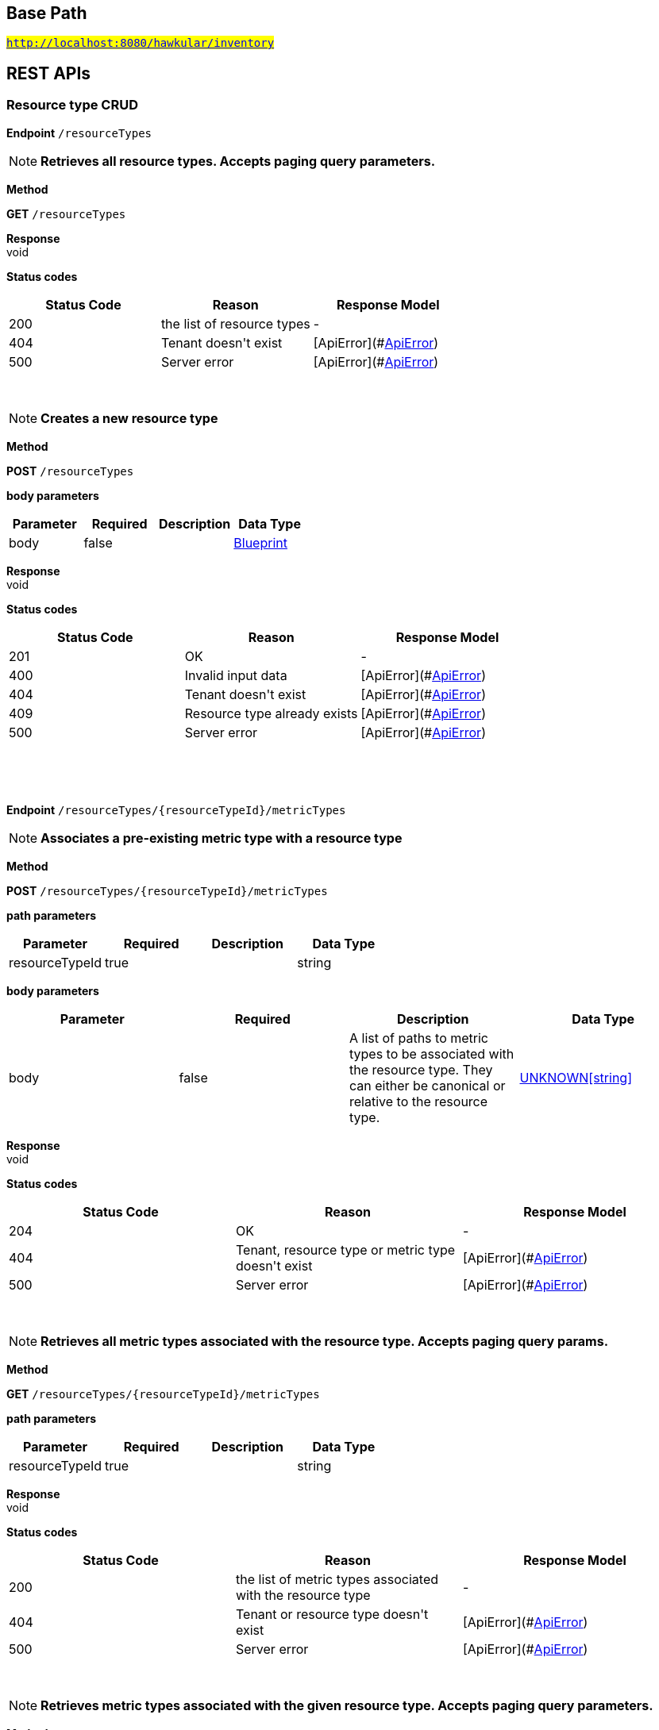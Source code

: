 

== Base Path
#`http://localhost:8080/hawkular/inventory`#

== REST APIs
=== Resource type CRUD



==============================================
*Endpoint* `/resourceTypes`


NOTE: *Retrieves all resource types. Accepts paging query parameters.* 

*Method*
****
*GET* `/resourceTypes`
****


*Response* +
void

*Status codes*
[options="header"]
|=======================
| Status Code | Reason      | Response Model
| 200    | the list of resource types | -
| 404    | Tenant doesn&#39;t exist | [ApiError](#<<ApiError>>)
| 500    | Server error | [ApiError](#<<ApiError>>)

|=======================

{empty} +

NOTE: *Creates a new resource type* 

*Method*
****
*POST* `/resourceTypes`
****

*body parameters*

[options="header"]
|=======================
|Parameter|Required|Description|Data Type
    |body|false||<<Blueprint,Blueprint>>
|=======================

*Response* +
void

*Status codes*
[options="header"]
|=======================
| Status Code | Reason      | Response Model
| 201    | OK | -
| 400    | Invalid input data | [ApiError](#<<ApiError>>)
| 404    | Tenant doesn&#39;t exist | [ApiError](#<<ApiError>>)
| 409    | Resource type already exists | [ApiError](#<<ApiError>>)
| 500    | Server error | [ApiError](#<<ApiError>>)

|=======================

{empty} +

==============================================

{empty} +



==============================================
*Endpoint* `/resourceTypes/{resourceTypeId}/metricTypes`


NOTE: *Associates a pre-existing metric type with a resource type* 

*Method*
****
*POST* `/resourceTypes/{resourceTypeId}/metricTypes`
****

*path parameters*

[options="header"]
|=======================
|Parameter|Required|Description|Data Type
    |resourceTypeId|true||string
|=======================
*body parameters*

[options="header"]
|=======================
|Parameter|Required|Description|Data Type
    |body|false|A list of paths to metric types to be associated with the resource type. They can either be canonical or relative to the resource type.|<<UNKNOWN[string],UNKNOWN[string]>>
|=======================

*Response* +
void

*Status codes*
[options="header"]
|=======================
| Status Code | Reason      | Response Model
| 204    | OK | -
| 404    | Tenant, resource type or metric type doesn&#39;t exist | [ApiError](#<<ApiError>>)
| 500    | Server error | [ApiError](#<<ApiError>>)

|=======================

{empty} +

NOTE: *Retrieves all metric types associated with the resource type. Accepts paging query params.* 

*Method*
****
*GET* `/resourceTypes/{resourceTypeId}/metricTypes`
****

*path parameters*

[options="header"]
|=======================
|Parameter|Required|Description|Data Type
    |resourceTypeId|true||string
|=======================

*Response* +
void

*Status codes*
[options="header"]
|=======================
| Status Code | Reason      | Response Model
| 200    | the list of metric types associated with the resource type | -
| 404    | Tenant or resource type doesn&#39;t exist | [ApiError](#<<ApiError>>)
| 500    | Server error | [ApiError](#<<ApiError>>)

|=======================

{empty} +

NOTE: *Retrieves metric types associated with the given resource type. Accepts paging query parameters.* 

*Method*
****
*GET* `/resourceTypes/{resourceTypeId}/metricTypes`
****

*path parameters*

[options="header"]
|=======================
|Parameter|Required|Description|Data Type
    |resourceTypeId|true||string
|=======================

*Response* +
void

*Status codes*
[options="header"]
|=======================
| Status Code | Reason      | Response Model
| 200    | The list of metric types | -
| 404    | Tenant or resource type does not exist | [ApiError](#<<ApiError>>)
| 500    | Server error | [ApiError](#<<ApiError>>)

|=======================

{empty} +

==============================================

{empty} +



==============================================
*Endpoint* `/resourceTypes/{resourceTypeId}/metricTypes/{metricTypePath:.+}`


NOTE: *Retrieves the given metric type associated with the given resource type.* 

*Method*
****
*GET* `/resourceTypes/{resourceTypeId}/metricTypes/{metricTypePath:.+}`
****

*path parameters*

[options="header"]
|=======================
|Parameter|Required|Description|Data Type
    |resourceTypeId|true||string
    |metricTypePath|true||string
|=======================
*query parameters*

[options="header"]
|=======================
|Parameter|Required|Description|Data Type
    |canonical|false|True if metric type path should be considered canonical, false by default.|boolean
|=======================

*Response* +
void

*Status codes*
[options="header"]
|=======================
| Status Code | Reason      | Response Model
| 200    | The list of metric types | -
| 404    | Tenant or resource type does not exist | [ApiError](#<<ApiError>>)
| 500    | Server error | [ApiError](#<<ApiError>>)

|=======================

{empty} +

NOTE: *Disassociates the given resource type from the given metric type* 

*Method*
****
*DELETE* `/resourceTypes/{resourceTypeId}/metricTypes/{metricTypePath:.+}`
****

*path parameters*

[options="header"]
|=======================
|Parameter|Required|Description|Data Type
    |resourceTypeId|true||string
    |metricTypePath|true||string
|=======================
*query parameters*

[options="header"]
|=======================
|Parameter|Required|Description|Data Type
    |canonical|false|True if metric path should be considered canonical, false by default.|boolean
|=======================

*Response* +
void

*Status codes*
[options="header"]
|=======================
| Status Code | Reason      | Response Model
| 204    | OK | -
| 404    | Tenant or resource type does not exist | [ApiError](#<<ApiError>>)
| 500    | Server error | [ApiError](#<<ApiError>>)

|=======================

{empty} +

==============================================

{empty} +



==============================================
*Endpoint* `/resourceTypes/{resourceTypeId}`


NOTE: *Retrieves a single resource type* 

*Method*
****
*GET* `/resourceTypes/{resourceTypeId}`
****

*path parameters*

[options="header"]
|=======================
|Parameter|Required|Description|Data Type
    |resourceTypeId|true||string
|=======================

*Response* +
void

*Status codes*
[options="header"]
|=======================
| Status Code | Reason      | Response Model
| 200    | the resource type | -
| 404    | Tenant or resource type doesn&#39;t exist | [ApiError](#<<ApiError>>)
| 500    | Server error | [ApiError](#<<ApiError>>)

|=======================

{empty} +

NOTE: *Update a resource type* 

*Method*
****
*PUT* `/resourceTypes/{resourceTypeId}`
****

*path parameters*

[options="header"]
|=======================
|Parameter|Required|Description|Data Type
    |resourceTypeId|true||string
|=======================
*body parameters*

[options="header"]
|=======================
|Parameter|Required|Description|Data Type
    |body|true||<<Update,Update>>
|=======================

*Response* +
void

*Status codes*
[options="header"]
|=======================
| Status Code | Reason      | Response Model
| 204    | OK | -
| 400    | Invalid input data | [ApiError](#<<ApiError>>)
| 404    | Resource type doesn&#39;t exist | [ApiError](#<<ApiError>>)
| 500    | Server error | [ApiError](#<<ApiError>>)

|=======================

{empty} +

NOTE: *Deletes a resource type* 

*Method*
****
*DELETE* `/resourceTypes/{resourceTypeId}`
****

*path parameters*

[options="header"]
|=======================
|Parameter|Required|Description|Data Type
    |resourceTypeId|true||string
|=======================

*Response* +
void

*Status codes*
[options="header"]
|=======================
| Status Code | Reason      | Response Model
| 204    | OK | -
| 404    | Tenant or resource type doesn&#39;t exist | [ApiError](#<<ApiError>>)
| 500    | Server error | [ApiError](#<<ApiError>>)

|=======================

{empty} +

==============================================

{empty} +



==============================================
*Endpoint* `/resourceTypes/{resourceTypeId}/resources`


NOTE: *Retrieves all resources with given resource types. Accepts paging query parameters.* 

*Method*
****
*GET* `/resourceTypes/{resourceTypeId}/resources`
****

*path parameters*

[options="header"]
|=======================
|Parameter|Required|Description|Data Type
    |resourceTypeId|true||string
|=======================

*Response* +
void

*Status codes*
[options="header"]
|=======================
| Status Code | Reason      | Response Model
| 200    | the list of resources | -
| 404    | Tenant or resource type doesn&#39;t exist | [ApiError](#<<ApiError>>)
| 500    | Server error | [ApiError](#<<ApiError>>)

|=======================

{empty} +

==============================================

{empty} +

=== Resources CRUD



==============================================
*Endpoint* `/{environmentId}/{feedId}/resources/{resourcePath:.+}/children`


NOTE: *Retrieves child resources of a resource. This can be paged.* 

*Method*
****
*GET* `/{environmentId}/{feedId}/resources/{resourcePath:.+}/children`
****

*path parameters*

[options="header"]
|=======================
|Parameter|Required|Description|Data Type
    |environmentId|true||string
    |feedId|true||string
    |resourcePath|true||string
|=======================

*Response* +
void

*Status codes*
[options="header"]
|=======================
| Status Code | Reason      | Response Model
| 200    | A list of child resources | -
| 404    | environment or the parent resource not found | -
| 500    | Internal server error | [ApiError](#<<ApiError>>)

|=======================

{empty} +

NOTE: *Associates given resources as children of a given resource.* 

*Method*
****
*POST* `/{environmentId}/{feedId}/resources/{resourcePath:.+}/children`
****

*path parameters*

[options="header"]
|=======================
|Parameter|Required|Description|Data Type
    |environmentId|true||string
    |feedId|true||string
    |resourcePath|true||string
|=======================
*body parameters*

[options="header"]
|=======================
|Parameter|Required|Description|Data Type
    |body|false|resources|<<UNKNOWN[Path],UNKNOWN[Path]>>
|=======================

*Response* +
void

*Status codes*
[options="header"]
|=======================
| Status Code | Reason      | Response Model
| 204    | OK | -
| 404    | environment or the parent resource not found | -
| 500    | Internal server error | [ApiError](#<<ApiError>>)

|=======================

{empty} +

==============================================

{empty} +



==============================================
*Endpoint* `/{environmentId}/resources/{resourcePath:.+}/children`


NOTE: *Retrieves child resources of a resource. This can be paged.* 

*Method*
****
*GET* `/{environmentId}/resources/{resourcePath:.+}/children`
****

*path parameters*

[options="header"]
|=======================
|Parameter|Required|Description|Data Type
    |environmentId|true||string
    |resourcePath|true||string
|=======================

*Response* +
void

*Status codes*
[options="header"]
|=======================
| Status Code | Reason      | Response Model
| 200    | A list of child resources | -
| 404    | environment or the parent resource not found | -
| 500    | Internal server error | [ApiError](#<<ApiError>>)

|=======================

{empty} +

NOTE: *Associates given resources as children of a given resource.* 

*Method*
****
*POST* `/{environmentId}/resources/{resourcePath:.+}/children`
****

*path parameters*

[options="header"]
|=======================
|Parameter|Required|Description|Data Type
    |environmentId|true||string
    |resourcePath|true||string
|=======================
*body parameters*

[options="header"]
|=======================
|Parameter|Required|Description|Data Type
    |body|false|resources|<<UNKNOWN[Path],UNKNOWN[Path]>>
|=======================

*Response* +
void

*Status codes*
[options="header"]
|=======================
| Status Code | Reason      | Response Model
| 204    | OK | -
| 404    | environment or the parent resource not found | -
| 500    | Internal server error | [ApiError](#<<ApiError>>)

|=======================

{empty} +

==============================================

{empty} +



==============================================
*Endpoint* `/{environmentId}/resources/{parentPath:.+}`


NOTE: *Creates a new resource* 

*Method*
****
*POST* `/{environmentId}/resources/{parentPath:.+}`
****

*path parameters*

[options="header"]
|=======================
|Parameter|Required|Description|Data Type
    |environmentId|true||string
    |parentPath|true||string
|=======================
*body parameters*

[options="header"]
|=======================
|Parameter|Required|Description|Data Type
    |body|true||<<Blueprint,Blueprint>>
|=======================

*Response* +
void

*Status codes*
[options="header"]
|=======================
| Status Code | Reason      | Response Model
| 201    | Resource successfully created | -
| 400    | Invalid input data | [ApiError](#<<ApiError>>)
| 404    | Tenant or environment doesn&#39;t exist | [ApiError](#<<ApiError>>)
| 409    | Resource already exists | [ApiError](#<<ApiError>>)
| 500    | Server error | [ApiError](#<<ApiError>>)

|=======================

{empty} +

==============================================

{empty} +



==============================================
*Endpoint* `/{environmentId}/resources`


NOTE: *Creates a new resource* 

*Method*
****
*POST* `/{environmentId}/resources`
****

*path parameters*

[options="header"]
|=======================
|Parameter|Required|Description|Data Type
    |environmentId|true||string
|=======================
*body parameters*

[options="header"]
|=======================
|Parameter|Required|Description|Data Type
    |body|true||<<Blueprint,Blueprint>>
|=======================

*Response* +
void

*Status codes*
[options="header"]
|=======================
| Status Code | Reason      | Response Model
| 201    | Resource successfully created | -
| 400    | Invalid input data | [ApiError](#<<ApiError>>)
| 404    | Tenant or environment doesn&#39;t exist | [ApiError](#<<ApiError>>)
| 409    | Resource already exists | [ApiError](#<<ApiError>>)
| 500    | Server error | [ApiError](#<<ApiError>>)

|=======================

{empty} +

NOTE: *Retrieves resources in the environment, optionally filtering by resource type. Accepts paging query parameters.* 

*Method*
****
*GET* `/{environmentId}/resources`
****

*path parameters*

[options="header"]
|=======================
|Parameter|Required|Description|Data Type
    |environmentId|true||string
|=======================
*query parameters*

[options="header"]
|=======================
|Parameter|Required|Description|Data Type
    |type|false||string
    |feedless|false||boolean
|=======================

*Response* +
void

*Status codes*
[options="header"]
|=======================
| Status Code | Reason      | Response Model
| 200    | OK | -
| 404    | Tenant or environment doesn&#39;t exist | [ApiError](#<<ApiError>>)
| 500    | Server error | [ApiError](#<<ApiError>>)

|=======================

{empty} +

==============================================

{empty} +



==============================================
*Endpoint* `/{environmentId}/{feedId}/resources/{resourcePath:.+}/parents`


NOTE: *Retrieves parent resources of a resource. This can be paged.* 

*Method*
****
*GET* `/{environmentId}/{feedId}/resources/{resourcePath:.+}/parents`
****

*path parameters*

[options="header"]
|=======================
|Parameter|Required|Description|Data Type
    |environmentId|true||string
    |feedId|true||string
    |resourcePath|true||string
|=======================

*Response* +
void

*Status codes*
[options="header"]
|=======================
| Status Code | Reason      | Response Model
| 200    | A list of child resources | -
| 404    | environment or the parent resource not found | -
| 500    | Internal server error | [ApiError](#<<ApiError>>)

|=======================

{empty} +

==============================================

{empty} +



==============================================
*Endpoint* `/{environmentId}/resources/{resourcePath:.+}/parents`


NOTE: *Retrieves parents resources of the resource. This can be paged.* 

*Method*
****
*GET* `/{environmentId}/resources/{resourcePath:.+}/parents`
****

*path parameters*

[options="header"]
|=======================
|Parameter|Required|Description|Data Type
    |environmentId|true||string
    |resourcePath|true||string
|=======================

*Response* +
void

*Status codes*
[options="header"]
|=======================
| Status Code | Reason      | Response Model
| 200    | A list of child resources | -
| 404    | environment or the parent resource not found | -
| 500    | Internal server error | [ApiError](#<<ApiError>>)

|=======================

{empty} +

==============================================

{empty} +



==============================================
*Endpoint* `/{environmentId}/resources/{resourcePath:.+}`


NOTE: *Deletes a single resource* 

*Method*
****
*DELETE* `/{environmentId}/resources/{resourcePath:.+}`
****

*path parameters*

[options="header"]
|=======================
|Parameter|Required|Description|Data Type
    |environmentId|true||string
    |resourcePath|true||string
|=======================

*Response* +
void

*Status codes*
[options="header"]
|=======================
| Status Code | Reason      | Response Model
| 204    | OK | -
| 404    | Tenant, environment or resource doesn&#39;t exist | [ApiError](#<<ApiError>>)
| 500    | Server error | [ApiError](#<<ApiError>>)

|=======================

{empty} +

NOTE: *Update a resource type* 

*Method*
****
*PUT* `/{environmentId}/resources/{resourcePath:.+}`
****

*path parameters*

[options="header"]
|=======================
|Parameter|Required|Description|Data Type
    |environmentId|true||string
    |resourcePath|true||string
|=======================
*body parameters*

[options="header"]
|=======================
|Parameter|Required|Description|Data Type
    |body|true||<<Update,Update>>
|=======================

*Response* +
void

*Status codes*
[options="header"]
|=======================
| Status Code | Reason      | Response Model
| 204    | OK | -
| 400    | Invalid input data | [ApiError](#<<ApiError>>)
| 404    | Resource doesn&#39;t exist | [ApiError](#<<ApiError>>)
| 500    | Server error | [ApiError](#<<ApiError>>)

|=======================

{empty} +

NOTE: *Retrieves a single resource* 

*Method*
****
*GET* `/{environmentId}/resources/{resourcePath:.+}`
****

*path parameters*

[options="header"]
|=======================
|Parameter|Required|Description|Data Type
    |environmentId|true||string
    |resourcePath|true||string
|=======================

*Response* +
void

*Status codes*
[options="header"]
|=======================
| Status Code | Reason      | Response Model
| 200    | OK | -
| 404    | Tenant, environment or resource doesn&#39;t exist | [ApiError](#<<ApiError>>)
| 500    | Server error | [ApiError](#<<ApiError>>)

|=======================

{empty} +

==============================================

{empty} +



==============================================
*Endpoint* `/{environmentId}/{feedId}/resources/{resourcePath:.+}`


NOTE: *Retrieves a single resource* 

*Method*
****
*DELETE* `/{environmentId}/{feedId}/resources/{resourcePath:.+}`
****

*path parameters*

[options="header"]
|=======================
|Parameter|Required|Description|Data Type
    |environmentId|true||string
    |feedId|true||string
    |resourcePath|true||string
|=======================

*Response* +
void

*Status codes*
[options="header"]
|=======================
| Status Code | Reason      | Response Model
| 204    | OK | -
| 404    | Tenant, environment, feed or resource doesn&#39;t exist | [ApiError](#<<ApiError>>)
| 500    | Server error | [ApiError](#<<ApiError>>)

|=======================

{empty} +

NOTE: *Update a resource type* 

*Method*
****
*PUT* `/{environmentId}/{feedId}/resources/{resourcePath:.+}`
****

*path parameters*

[options="header"]
|=======================
|Parameter|Required|Description|Data Type
    |environmentId|true||string
    |feedId|true||string
    |resourcePath|true||string
|=======================
*body parameters*

[options="header"]
|=======================
|Parameter|Required|Description|Data Type
    |body|true||<<Update,Update>>
|=======================

*Response* +
void

*Status codes*
[options="header"]
|=======================
| Status Code | Reason      | Response Model
| 204    | OK | -
| 400    | Invalid input data | [ApiError](#<<ApiError>>)
| 404    | Resource doesn&#39;t exist | [ApiError](#<<ApiError>>)
| 500    | Server error | [ApiError](#<<ApiError>>)

|=======================

{empty} +

NOTE: *Retrieves a single resource* 

*Method*
****
*GET* `/{environmentId}/{feedId}/resources/{resourcePath:.+}`
****

*path parameters*

[options="header"]
|=======================
|Parameter|Required|Description|Data Type
    |environmentId|true||string
    |feedId|true||string
    |resourcePath|true||string
|=======================

*Response* +
void

*Status codes*
[options="header"]
|=======================
| Status Code | Reason      | Response Model
| 200    | OK | -
| 404    | Tenant, environment, feed or resource doesn&#39;t exist | [ApiError](#<<ApiError>>)
| 500    | Server error | [ApiError](#<<ApiError>>)

|=======================

{empty} +

==============================================

{empty} +



==============================================
*Endpoint* `/{environmentId}/resources/{resourcePath:.+}/metrics/`


NOTE: *Associates a pre-existing metric with a resource* 

*Method*
****
*POST* `/{environmentId}/resources/{resourcePath:.+}/metrics/`
****

*path parameters*

[options="header"]
|=======================
|Parameter|Required|Description|Data Type
    |environmentId|true||string
    |resourcePath|true||string
|=======================
*body parameters*

[options="header"]
|=======================
|Parameter|Required|Description|Data Type
    |body|false|A list of paths to metrics to be associated with the resource. They can either be canonical or relative to the resource.|<<UNKNOWN[string],UNKNOWN[string]>>
|=======================

*Response* +
void

*Status codes*
[options="header"]
|=======================
| Status Code | Reason      | Response Model
| 204    | OK | -
| 404    | Tenant, environment, resource or metric doesn&#39;t exist | [ApiError](#<<ApiError>>)
| 500    | Server error | [ApiError](#<<ApiError>>)

|=======================

{empty} +

==============================================

{empty} +



==============================================
*Endpoint* `/{environmentId}/{feedId}/resources/{resourcePath:.+}/metrics/`


NOTE: *Associates a pre-existing metric with a resource* 

*Method*
****
*POST* `/{environmentId}/{feedId}/resources/{resourcePath:.+}/metrics/`
****

*path parameters*

[options="header"]
|=======================
|Parameter|Required|Description|Data Type
    |environmentId|true||string
    |feedId|true||string
    |resourcePath|true||string
|=======================
*body parameters*

[options="header"]
|=======================
|Parameter|Required|Description|Data Type
    |body|false||<<Collection,Collection>>
|=======================

*Response* +
void

*Status codes*
[options="header"]
|=======================
| Status Code | Reason      | Response Model
| 204    | OK | -
| 404    | Tenant, environment, resource or metric doesn&#39;t exist | [ApiError](#<<ApiError>>)
| 500    | Server error | [ApiError](#<<ApiError>>)

|=======================

{empty} +

==============================================

{empty} +



==============================================
*Endpoint* `/{environmentId}/resources/{resourcePath:.+}/metrics`


NOTE: *Retrieves all metrics associated with a resource. Accepts paging query parameters.* 

*Method*
****
*GET* `/{environmentId}/resources/{resourcePath:.+}/metrics`
****

*path parameters*

[options="header"]
|=======================
|Parameter|Required|Description|Data Type
    |environmentId|true||string
    |resourcePath|true||string
|=======================

*Response* +
void

*Status codes*
[options="header"]
|=======================
| Status Code | Reason      | Response Model
| 200    | The list of metrics | -
| 404    | Tenant, environment or resource doesn&#39;t exist | [ApiError](#<<ApiError>>)
| 500    | Server error | [ApiError](#<<ApiError>>)

|=======================

{empty} +

==============================================

{empty} +



==============================================
*Endpoint* `/{environmentId}/{feedId}/resources/{resourcePath:.+}/metrics`


NOTE: *Retrieves all metrics associated with a resource. Accepts paging query parameters.* 

*Method*
****
*GET* `/{environmentId}/{feedId}/resources/{resourcePath:.+}/metrics`
****

*path parameters*

[options="header"]
|=======================
|Parameter|Required|Description|Data Type
    |environmentId|true||string
    |feedId|true||string
    |resourcePath|true||string
|=======================

*Response* +
void

*Status codes*
[options="header"]
|=======================
| Status Code | Reason      | Response Model
| 200    | The list of metrics | -
| 404    | Tenant, environment, feed or resource doesn&#39;t exist | [ApiError](#<<ApiError>>)
| 500    | Server error | [ApiError](#<<ApiError>>)

|=======================

{empty} +

==============================================

{empty} +



==============================================
*Endpoint* `/{environmentId}/resources/{resourcePath:.+}/metrics/{metricPath:.+}`


NOTE: *Retrieves a single metric associated with a resource* 

*Method*
****
*GET* `/{environmentId}/resources/{resourcePath:.+}/metrics/{metricPath:.+}`
****

*path parameters*

[options="header"]
|=======================
|Parameter|Required|Description|Data Type
    |environmentId|true||string
    |resourcePath|true||string
    |metricPath|true||string
|=======================
*query parameters*

[options="header"]
|=======================
|Parameter|Required|Description|Data Type
    |canonical|false|True if metric path should be considered canonical, false by default.|boolean
|=======================

*Response* +
void

*Status codes*
[options="header"]
|=======================
| Status Code | Reason      | Response Model
| 200    | The resource | -
| 404    | Tenant, environment, resource or metric does not exist or the metric is not associated with the resource | [ApiError](#<<ApiError>>)
| 500    | Server error | [ApiError](#<<ApiError>>)

|=======================

{empty} +

NOTE: *Disassociates the given resource from the given metric* 

*Method*
****
*DELETE* `/{environmentId}/resources/{resourcePath:.+}/metrics/{metricPath:.+}`
****

*path parameters*

[options="header"]
|=======================
|Parameter|Required|Description|Data Type
    |environmentId|true||string
    |resourcePath|true||string
    |metricPath|true||string
|=======================
*query parameters*

[options="header"]
|=======================
|Parameter|Required|Description|Data Type
    |canonical|false|True if metric path should be considered canonical, false by default.|boolean
|=======================

*Response* +
void

*Status codes*
[options="header"]
|=======================
| Status Code | Reason      | Response Model
| 204    | OK | -
| 404    | Tenant, environment, resource or metric does not exist or the metric is not associated with the resource | [ApiError](#<<ApiError>>)
| 500    | Server error | [ApiError](#<<ApiError>>)

|=======================

{empty} +

==============================================

{empty} +



==============================================
*Endpoint* `/{environmentId}/{feedId}/resources/{resourcePath:.+}/metrics/{metricPath:.+}`


NOTE: *Retrieves a single resource* 

*Method*
****
*GET* `/{environmentId}/{feedId}/resources/{resourcePath:.+}/metrics/{metricPath:.+}`
****

*path parameters*

[options="header"]
|=======================
|Parameter|Required|Description|Data Type
    |environmentId|true||string
    |feedId|true||string
    |resourcePath|true||string
    |metricPath|true||string
|=======================
*query parameters*

[options="header"]
|=======================
|Parameter|Required|Description|Data Type
    |canonical|false|True if metric path should be considered canonical, false by default.|boolean
|=======================

*Response* +
void

*Status codes*
[options="header"]
|=======================
| Status Code | Reason      | Response Model
| 200    | The resource | -
| 404    | Tenant, environment, feed, resource or metric doesn&#39;t exist or if the metric is not associated with the resource | [ApiError](#<<ApiError>>)
| 500    | Server error | [ApiError](#<<ApiError>>)

|=======================

{empty} +

NOTE: *Disassociates the given resource from the given metric* 

*Method*
****
*DELETE* `/{environmentId}/{feedId}/resources/{resourcePath:.+}/metrics/{metricPath:.+}`
****

*path parameters*

[options="header"]
|=======================
|Parameter|Required|Description|Data Type
    |environmentId|true||string
    |feedId|true||string
    |resourcePath|true||string
    |metricPath|true||string
|=======================
*query parameters*

[options="header"]
|=======================
|Parameter|Required|Description|Data Type
    |canonical|false|True if metric path should be considered canonical, false by default.|boolean
|=======================

*Response* +
void

*Status codes*
[options="header"]
|=======================
| Status Code | Reason      | Response Model
| 204    | OK | -
| 404    | Tenant, environment, feed, resource or metric does not exist or the metric is not associated with the resource | [ApiError](#<<ApiError>>)
| 500    | Server error | [ApiError](#<<ApiError>>)

|=======================

{empty} +

==============================================

{empty} +



==============================================
*Endpoint* `/{environmentId}/{feedId}/resources`


NOTE: *Creates a new resource* 

*Method*
****
*POST* `/{environmentId}/{feedId}/resources`
****

*path parameters*

[options="header"]
|=======================
|Parameter|Required|Description|Data Type
    |environmentId|true||string
    |feedId|true||string
|=======================
*body parameters*

[options="header"]
|=======================
|Parameter|Required|Description|Data Type
    |body|true||<<Blueprint,Blueprint>>
|=======================

*Response* +
void

*Status codes*
[options="header"]
|=======================
| Status Code | Reason      | Response Model
| 201    | Resource successfully created | -
| 400    | Invalid input data | [ApiError](#<<ApiError>>)
| 404    | Tenant, environment or feed doesn&#39;t exist | [ApiError](#<<ApiError>>)
| 409    | Resource already exists | [ApiError](#<<ApiError>>)
| 500    | Server error | [ApiError](#<<ApiError>>)

|=======================

{empty} +

NOTE: *Retrieves resources in the feed, optionally filtering by resource type* 

*Method*
****
*GET* `/{environmentId}/{feedId}/resources`
****

*path parameters*

[options="header"]
|=======================
|Parameter|Required|Description|Data Type
    |environmentId|true||string
    |feedId|true||string
|=======================

*Response* +
void

*Status codes*
[options="header"]
|=======================
| Status Code | Reason      | Response Model
| 200    | OK | -
| 404    | Tenant, environment or feed doesn&#39;t exist | [ApiError](#<<ApiError>>)
| 500    | Server error | [ApiError](#<<ApiError>>)

|=======================

{empty} +

==============================================

{empty} +



==============================================
*Endpoint* `/{environmentId}/{feedId}/resources/{parentPath:.+}`


NOTE: *Creates a new resource* 

*Method*
****
*POST* `/{environmentId}/{feedId}/resources/{parentPath:.+}`
****

*path parameters*

[options="header"]
|=======================
|Parameter|Required|Description|Data Type
    |environmentId|true||string
    |feedId|true||string
    |parentPath|true||string
|=======================
*body parameters*

[options="header"]
|=======================
|Parameter|Required|Description|Data Type
    |body|true||<<Blueprint,Blueprint>>
|=======================

*Response* +
void

*Status codes*
[options="header"]
|=======================
| Status Code | Reason      | Response Model
| 201    | Resource successfully created | -
| 400    | Invalid input data | [ApiError](#<<ApiError>>)
| 404    | Tenant, environment or feed doesn&#39;t exist | [ApiError](#<<ApiError>>)
| 409    | Resource already exists | [ApiError](#<<ApiError>>)
| 500    | Server error | [ApiError](#<<ApiError>>)

|=======================

{empty} +

==============================================

{empty} +



==============================================
*Endpoint* `/{environmentId}/{feedId}/resources/{resourcePath:.+}/parent`


NOTE: *Retrieves the parent resources that contains the given resource. Such parent resource will not exist for resources directly contained in an environment or a feed.* 

*Method*
****
*GET* `/{environmentId}/{feedId}/resources/{resourcePath:.+}/parent`
****

*path parameters*

[options="header"]
|=======================
|Parameter|Required|Description|Data Type
    |environmentId|true||string
    |feedId|true||string
    |resourcePath|true||string
|=======================

*Response* +
void

*Status codes*
[options="header"]
|=======================
| Status Code | Reason      | Response Model
| 200    | A list of child resources | -
| 404    | environment, feed or the resource not found | -
| 500    | Internal server error | [ApiError](#<<ApiError>>)

|=======================

{empty} +

==============================================

{empty} +



==============================================
*Endpoint* `/{environmentId}/resources/{resourcePath:.+}/parent`


NOTE: *Retrieves the parent resources that contains the given resource. Such parent resource will not exist for resources directly contained in an environment or a feed.* 

*Method*
****
*GET* `/{environmentId}/resources/{resourcePath:.+}/parent`
****

*path parameters*

[options="header"]
|=======================
|Parameter|Required|Description|Data Type
    |environmentId|true||string
    |resourcePath|true||string
|=======================

*Response* +
void

*Status codes*
[options="header"]
|=======================
| Status Code | Reason      | Response Model
| 200    | A list of child resources | -
| 404    | environment or the resource not found | -
| 500    | Internal server error | [ApiError](#<<ApiError>>)

|=======================

{empty} +

==============================================

{empty} +

=== CRUD of environments.



==============================================
*Endpoint* `/environments`


NOTE: *Returns all environments under given tenant. Accepts paging query parameters.* 

*Method*
****
*GET* `/environments`
****


*Response* +
void

*Status codes*
[options="header"]
|=======================
| Status Code | Reason      | Response Model
| 200    | OK | [Set](#<<Set>>)
| 401    | Unauthorized access | -
| 404    | Tenant not found | [ApiError](#<<ApiError>>)
| 500    | Server error | [ApiError](#<<ApiError>>)

|=======================

{empty} +

NOTE: *Creates a new environment in given tenant.* 

*Method*
****
*POST* `/environments`
****

*body parameters*

[options="header"]
|=======================
|Parameter|Required|Description|Data Type
    |body|true||<<Blueprint,Blueprint>>
|=======================

*Response* +
void

*Status codes*
[options="header"]
|=======================
| Status Code | Reason      | Response Model
| 201    | Environment created | -
| 401    | Unauthorized access | -
| 409    | Environment already exists | [ApiError](#<<ApiError>>)
| 500    | Server error | [ApiError](#<<ApiError>>)

|=======================

{empty} +

==============================================

{empty} +



==============================================
*Endpoint* `/environments/{environmentId}`


NOTE: *Retrieves a single environment* 

*Method*
****
*GET* `/environments/{environmentId}`
****

*path parameters*

[options="header"]
|=======================
|Parameter|Required|Description|Data Type
    |environmentId|true||string
|=======================

*Response* +
void

*Status codes*
[options="header"]
|=======================
| Status Code | Reason      | Response Model
| 200    | OK | -
| 401    | Unauthorized access | -
| 404    | Environment doesn&#39;t exist | [ApiError](#<<ApiError>>)
| 500    | Server error | [ApiError](#<<ApiError>>)

|=======================

{empty} +

NOTE: *Updates properties of the environment* 

*Method*
****
*PUT* `/environments/{environmentId}`
****

*path parameters*

[options="header"]
|=======================
|Parameter|Required|Description|Data Type
    |environmentId|true||string
|=======================
*body parameters*

[options="header"]
|=======================
|Parameter|Required|Description|Data Type
    |body|true||<<Update,Update>>
|=======================

*Response* +
void

*Status codes*
[options="header"]
|=======================
| Status Code | Reason      | Response Model
| 204    | The properties of the environment successfully updated | -
| 400    | Properties invalid | [ApiError](#<<ApiError>>)
| 401    | Unauthorized access | -
| 404    | Tenant or environment not found | [ApiError](#<<ApiError>>)
| 500    | Server error | [ApiError](#<<ApiError>>)

|=======================

{empty} +

NOTE: *Deletes the environment from the tenant* 

*Method*
****
*DELETE* `/environments/{environmentId}`
****

*path parameters*

[options="header"]
|=======================
|Parameter|Required|Description|Data Type
    |environmentId|true||string
|=======================

*Response* +
void

*Status codes*
[options="header"]
|=======================
| Status Code | Reason      | Response Model
| 204    | Environment successfully deleted | -
| 400    | Delete failed because it would leave inventory in invalid state | [ApiError](#<<ApiError>>)
| 401    | Unauthorized access | -
| 404    | Tenant or environment not found | [ApiError](#<<ApiError>>)
| 500    | Server error | [ApiError](#<<ApiError>>)

|=======================

{empty} +

==============================================

{empty} +

=== Metrics CRUD



==============================================
*Endpoint* `/{environmentId}/{feedId}/metrics`


NOTE: *Retrieves all metrics in a feed* 

*Method*
****
*GET* `/{environmentId}/{feedId}/metrics`
****

*path parameters*

[options="header"]
|=======================
|Parameter|Required|Description|Data Type
    |environmentId|true||string
    |feedId|true||string
|=======================

*Response* +
void

*Status codes*
[options="header"]
|=======================
| Status Code | Reason      | Response Model
| 200    | OK | -
| 401    | Unauthorized access | -
| 404    | Tenant, environment or feed doesn&#39;t exist | [ApiError](#<<ApiError>>)
| 500    | Server error | [ApiError](#<<ApiError>>)

|=======================

{empty} +

NOTE: *Creates a new metric in given feed* 

*Method*
****
*POST* `/{environmentId}/{feedId}/metrics`
****

*path parameters*

[options="header"]
|=======================
|Parameter|Required|Description|Data Type
    |environmentId|true||string
    |feedId|true||string
|=======================
*body parameters*

[options="header"]
|=======================
|Parameter|Required|Description|Data Type
    |body|true||<<Blueprint,Blueprint>>
|=======================

*Response* +
void

*Status codes*
[options="header"]
|=======================
| Status Code | Reason      | Response Model
| 201    | Metric created | -
| 400    | Invalid inputs | [ApiError](#<<ApiError>>)
| 401    | Unauthorized access | -
| 409    | Metric already exists | [ApiError](#<<ApiError>>)
| 500    | Server error | [ApiError](#<<ApiError>>)

|=======================

{empty} +

==============================================

{empty} +



==============================================
*Endpoint* `/{environmentId}/metrics`


NOTE: *Retrieves all metrics in an environment. Accepts paging query parameters.* 

*Method*
****
*GET* `/{environmentId}/metrics`
****

*path parameters*

[options="header"]
|=======================
|Parameter|Required|Description|Data Type
    |environmentId|true||string
|=======================
*query parameters*

[options="header"]
|=======================
|Parameter|Required|Description|Data Type
    |feedless|false||boolean
|=======================

*Response* +
void

*Status codes*
[options="header"]
|=======================
| Status Code | Reason      | Response Model
| 200    | OK | -
| 401    | Unauthorized access | -
| 404    | Tenant or environment doesn&#39;t exist | [ApiError](#<<ApiError>>)
| 500    | Server error | [ApiError](#<<ApiError>>)

|=======================

{empty} +

NOTE: *Creates a new metric in given environment* 

*Method*
****
*POST* `/{environmentId}/metrics`
****

*path parameters*

[options="header"]
|=======================
|Parameter|Required|Description|Data Type
    |environmentId|true||string
|=======================
*body parameters*

[options="header"]
|=======================
|Parameter|Required|Description|Data Type
    |body|true||<<Blueprint,Blueprint>>
|=======================

*Response* +
void

*Status codes*
[options="header"]
|=======================
| Status Code | Reason      | Response Model
| 201    | Metric created | -
| 400    | Invalid inputs | [ApiError](#<<ApiError>>)
| 401    | Unauthorized access | -
| 409    | Metric already exists | [ApiError](#<<ApiError>>)
| 500    | Server error | [ApiError](#<<ApiError>>)

|=======================

{empty} +

==============================================

{empty} +



==============================================
*Endpoint* `/{environmentId}/metrics/{metricId}`


NOTE: *Retrieves a single metric* 

*Method*
****
*GET* `/{environmentId}/metrics/{metricId}`
****

*path parameters*

[options="header"]
|=======================
|Parameter|Required|Description|Data Type
    |environmentId|true||string
    |metricId|true||string
|=======================

*Response* +
void

*Status codes*
[options="header"]
|=======================
| Status Code | Reason      | Response Model
| 200    | OK | -
| 401    | Unauthorized access | -
| 404    | Rnvironment or metrics doesn&#39;t exist | [ApiError](#<<ApiError>>)
| 500    | Server error | [ApiError](#<<ApiError>>)

|=======================

{empty} +

NOTE: *Deletes a metric* 

*Method*
****
*DELETE* `/{environmentId}/metrics/{metricId}`
****

*path parameters*

[options="header"]
|=======================
|Parameter|Required|Description|Data Type
    |environmentId|true||string
    |metricId|true||string
|=======================

*Response* +
void

*Status codes*
[options="header"]
|=======================
| Status Code | Reason      | Response Model
| 204    | OK | -
| 401    | Unauthorized access | -
| 404    | Tenant, environment or the metric doesn&#39;t exist | [ApiError](#<<ApiError>>)
| 400    | The delete failed because it would make inventory invalid | -
| 500    | Server error | [ApiError](#<<ApiError>>)

|=======================

{empty} +

NOTE: *Updates a metric* 

*Method*
****
*PUT* `/{environmentId}/metrics/{metricId}`
****

*path parameters*

[options="header"]
|=======================
|Parameter|Required|Description|Data Type
    |environmentId|true||string
    |metricId|true||string
|=======================
*body parameters*

[options="header"]
|=======================
|Parameter|Required|Description|Data Type
    |body|false||<<Update,Update>>
|=======================

*Response* +
void

*Status codes*
[options="header"]
|=======================
| Status Code | Reason      | Response Model
| 204    | OK | -
| 401    | Unauthorized access | -
| 404    | Tenant, environment or the metric doesn&#39;t exist | [ApiError](#<<ApiError>>)
| 400    | The update failed because of invalid data | -
| 500    | Server error | [ApiError](#<<ApiError>>)

|=======================

{empty} +

==============================================

{empty} +



==============================================
*Endpoint* `/{environmentId}/{feedId}/metrics/{metricId}`


NOTE: *Retrieves a single metric* 

*Method*
****
*GET* `/{environmentId}/{feedId}/metrics/{metricId}`
****

*path parameters*

[options="header"]
|=======================
|Parameter|Required|Description|Data Type
    |environmentId|true||string
    |feedId|true||string
    |metricId|true||string
|=======================

*Response* +
void

*Status codes*
[options="header"]
|=======================
| Status Code | Reason      | Response Model
| 200    | OK | -
| 401    | Unauthorized access | -
| 404    | Environment, feed or metric doesn&#39;t exist | [ApiError](#<<ApiError>>)
| 500    | Server error | [ApiError](#<<ApiError>>)

|=======================

{empty} +

NOTE: *Deletes a metric* 

*Method*
****
*DELETE* `/{environmentId}/{feedId}/metrics/{metricId}`
****

*path parameters*

[options="header"]
|=======================
|Parameter|Required|Description|Data Type
    |environmentId|true||string
    |feedId|true||string
    |metricId|true||string
|=======================

*Response* +
void

*Status codes*
[options="header"]
|=======================
| Status Code | Reason      | Response Model
| 204    | OK | -
| 404    | Tenant, environment, feed or the metric doesn&#39;t exist | [ApiError](#<<ApiError>>)
| 400    | The delete failed because it would make inventory invalid | -
| 500    | Server error | [ApiError](#<<ApiError>>)

|=======================

{empty} +

NOTE: *Updates a metric* 

*Method*
****
*PUT* `/{environmentId}/{feedId}/metrics/{metricId}`
****

*path parameters*

[options="header"]
|=======================
|Parameter|Required|Description|Data Type
    |environmentId|true||string
    |feedId|true||string
    |metricId|true||string
|=======================
*body parameters*

[options="header"]
|=======================
|Parameter|Required|Description|Data Type
    |body|false||<<Update,Update>>
|=======================

*Response* +
void

*Status codes*
[options="header"]
|=======================
| Status Code | Reason      | Response Model
| 204    | OK | -
| 401    | Unauthorized access | -
| 404    | Tenant, environment, feed or the metric doesn&#39;t exist | [ApiError](#<<ApiError>>)
| 400    | The update failed because of invalid data | -
| 500    | Server error | [ApiError](#<<ApiError>>)

|=======================

{empty} +

==============================================

{empty} +

=== Metric types CRUD



==============================================
*Endpoint* `/metricTypes`


NOTE: *Retrieves all metric types. Accepts paging query parameters.* 

*Method*
****
*GET* `/metricTypes`
****


*Response* +
void

*Status codes*
[options="header"]
|=======================
| Status Code | Reason      | Response Model
| 200    | OK | -
| 500    | Server error | [ApiError](#<<ApiError>>)

|=======================

{empty} +

NOTE: *Creates a new metric type* 

*Method*
****
*POST* `/metricTypes`
****

*body parameters*

[options="header"]
|=======================
|Parameter|Required|Description|Data Type
    |body|true||<<Blueprint,Blueprint>>
|=======================

*Response* +
void

*Status codes*
[options="header"]
|=======================
| Status Code | Reason      | Response Model
| 201    | Metric type successfully created | -
| 400    | Invalid input data | [ApiError](#<<ApiError>>)
| 404    | Tenant doesn&#39;t exist | [ApiError](#<<ApiError>>)
| 409    | Metric type already exists | [ApiError](#<<ApiError>>)
| 500    | Server error | [ApiError](#<<ApiError>>)

|=======================

{empty} +

==============================================

{empty} +



==============================================
*Endpoint* `/metricTypes/{metricTypeId}`


NOTE: *Retrieves a single metric type* 

*Method*
****
*GET* `/metricTypes/{metricTypeId}`
****

*path parameters*

[options="header"]
|=======================
|Parameter|Required|Description|Data Type
    |metricTypeId|true||string
|=======================

*Response* +
void

*Status codes*
[options="header"]
|=======================
| Status Code | Reason      | Response Model
| 200    | OK | -
| 404    | Metric type doesn&#39;t exist | [ApiError](#<<ApiError>>)
| 500    | Server error | [ApiError](#<<ApiError>>)

|=======================

{empty} +

NOTE: *Updates a metric type* 

*Method*
****
*PUT* `/metricTypes/{metricTypeId}`
****

*path parameters*

[options="header"]
|=======================
|Parameter|Required|Description|Data Type
    |metricTypeId|true||string
|=======================
*body parameters*

[options="header"]
|=======================
|Parameter|Required|Description|Data Type
    |body|true||<<Update,Update>>
|=======================

*Response* +
void

*Status codes*
[options="header"]
|=======================
| Status Code | Reason      | Response Model
| 204    | Metric type successfully updated | -
| 400    | Invalid input data | [ApiError](#<<ApiError>>)
| 404    | Tenant doesn&#39;t exist | [ApiError](#<<ApiError>>)
| 500    | Server error | [ApiError](#<<ApiError>>)

|=======================

{empty} +

NOTE: *Deletes a metric type* 

*Method*
****
*DELETE* `/metricTypes/{metricTypeId}`
****

*path parameters*

[options="header"]
|=======================
|Parameter|Required|Description|Data Type
    |metricTypeId|true||string
|=======================

*Response* +
void

*Status codes*
[options="header"]
|=======================
| Status Code | Reason      | Response Model
| 204    | Metric type successfully deleted | -
| 400    | Metric type cannot be deleted because of constraints on it | [ApiError](#<<ApiError>>)
| 404    | Tenant or metric type doesn&#39;t exist | [ApiError](#<<ApiError>>)
| 500    | Server error | [ApiError](#<<ApiError>>)

|=======================

{empty} +

==============================================

{empty} +

=== Work with the relationships.



==============================================
*Endpoint* `/{path:.*}/relationships`


NOTE: *Retrieves relationships* 

*Method*
****
*GET* `/{path:.*}/relationships`
****

*path parameters*

[options="header"]
|=======================
|Parameter|Required|Description|Data Type
    |path|true||string
|=======================
*query parameters*

[options="header"]
|=======================
|Parameter|Required|Description|Data Type
    |direction|false||string
    |property|false||string
    |propertyValue|false||string
    |named|false||string
    |sourceType|false||string
    |targetType|false||string
    |jsonld|false||string
|=======================

*Response* +
void

*Status codes*
[options="header"]
|=======================
| Status Code | Reason      | Response Model
| 200    | The list of relationships | -
| 404    | Accompanying entity doesn&#39;t exist | [ApiError](#<<ApiError>>)
| 500    | Server error | [ApiError](#<<ApiError>>)

|=======================

{empty} +

NOTE: *Updates a relationship* 

*Method*
****
*PUT* `/{path:.*}/relationships`
****

*path parameters*

[options="header"]
|=======================
|Parameter|Required|Description|Data Type
    |path|true||string
|=======================
*body parameters*

[options="header"]
|=======================
|Parameter|Required|Description|Data Type
    |body|true||<<Relationship,Relationship>>
|=======================

*Response* +
void

*Status codes*
[options="header"]
|=======================
| Status Code | Reason      | Response Model
| 204    | OK | -
| 400    | Invalid input data | [ApiError](#<<ApiError>>)
| 404    | Accompanying entity doesn&#39;t exist | [ApiError](#<<ApiError>>)
| 500    | Server error | [ApiError](#<<ApiError>>)

|=======================

{empty} +

NOTE: *Deletes a relationship* 

*Method*
****
*DELETE* `/{path:.*}/relationships`
****

*path parameters*

[options="header"]
|=======================
|Parameter|Required|Description|Data Type
    |path|true||string
|=======================
*body parameters*

[options="header"]
|=======================
|Parameter|Required|Description|Data Type
    |body|true||<<Relationship,Relationship>>
|=======================

*Response* +
void

*Status codes*
[options="header"]
|=======================
| Status Code | Reason      | Response Model
| 200    | The list of relationships | -
| 404    | Accompanying entity doesn&#39;t exist | [ApiError](#<<ApiError>>)
| 500    | Server error | [ApiError](#<<ApiError>>)

|=======================

{empty} +

NOTE: *Creates a relationship* 

*Method*
****
*POST* `/{path:.*}/relationships`
****

*path parameters*

[options="header"]
|=======================
|Parameter|Required|Description|Data Type
    |path|true||string
|=======================
*body parameters*

[options="header"]
|=======================
|Parameter|Required|Description|Data Type
    |body|true||<<Relationship,Relationship>>
|=======================

*Response* +
void

*Status codes*
[options="header"]
|=======================
| Status Code | Reason      | Response Model
| 201    | OK | -
| 400    | Invalid input data | [ApiError](#<<ApiError>>)
| 404    | Accompanying entity doesn&#39;t exist | [ApiError](#<<ApiError>>)
| 409    | Relationship already exists | [ApiError](#<<ApiError>>)
| 500    | Server error | [ApiError](#<<ApiError>>)

|=======================

{empty} +

==============================================

{empty} +

=== Work with the tenant of the current persona



==============================================
*Endpoint* `/tenant/`


NOTE: *Updates properties of the current tenant* 

*Method*
****
*PUT* `/tenant/`
****

*body parameters*

[options="header"]
|=======================
|Parameter|Required|Description|Data Type
    |body|true||<<Update,Update>>
|=======================

*Response* +
void

*Status codes*
[options="header"]
|=======================
| Status Code | Reason      | Response Model
| 204    | OK | -
| 400    | Invalid input data | [ApiError](#<<ApiError>>)
| 401    | Unauthorized access | -
| 404    | Tenant doesn&#39;t exist | [ApiError](#<<ApiError>>)
| 500    | Server error | [ApiError](#<<ApiError>>)

|=======================

{empty} +

NOTE: *Deletes the tenant and all its data. Be careful!* 

*Method*
****
*DELETE* `/tenant/`
****


*Response* +
void

*Status codes*
[options="header"]
|=======================
| Status Code | Reason      | Response Model
| 204    | OK | -
| 401    | Unauthorized access | -
| 404    | Tenant doesn&#39;t exist | [ApiError](#<<ApiError>>)
| 500    | Server error | [ApiError](#<<ApiError>>)

|=======================

{empty} +

NOTE: *Retrieves the tenant of the currently logged in persona* 

*Method*
****
*GET* `/tenant/`
****


*Response* +
void

*Status codes*
[options="header"]
|=======================
| Status Code | Reason      | Response Model
| 200    | OK | -
| 401    | Unauthorized access | -
| 404    | Tenant doesn&#39;t exist | [ApiError](#<<ApiError>>)
| 500    | Server error | [ApiError](#<<ApiError>>)

|=======================

{empty} +

==============================================

{empty} +


== Data Types

{empty} +

[[ApiError]]
=== ApiError
[options="header"]
|=======================
| Name | Type | Required | Description | Allowable Values
|details|Object|optional|Optional details about the error beyond what's provided in the error message.|-
|errorMsg|string|optional|Detailed error message of what happened|-
|=======================


[[Blueprint]]
=== Blueprint
[options="header"]
|=======================
| Name | Type | Required | Description | Allowable Values
|properties|Map[string,Object]|optional|-|-
|id|string|optional|-|-
|=======================


[[CanonicalPath]]
=== CanonicalPath
[options="header"]
|=======================
| Name | Type | Required | Description | Allowable Values
|root|CanonicalPath|optional|-|-
|leaf|CanonicalPath|optional|-|-
|canonical|boolean|optional|-|-
|defined|boolean|optional|-|-
|relative|boolean|optional|-|-
|segment|Segment|optional|-|-
|path|List[Segment]|optional|-|-
|depth|int|optional|-|-
|=======================


[[Collection]]
=== Collection
[options="header"]
|=======================
| Name | Type | Required | Description | Allowable Values
|empty|boolean|optional|-|-
|=======================


[[Relationship]]
=== Relationship
[options="header"]
|=======================
| Name | Type | Required | Description | Allowable Values
|target|CanonicalPath|optional|-|-
|source|CanonicalPath|optional|-|-
|properties|Map[string,Object]|optional|-|-
|name|string|optional|-|-
|path|CanonicalPath|optional|-|-
|id|string|optional|-|-
|=======================


[[Segment]]
=== Segment
[options="header"]
|=======================
| Name | Type | Required | Description | Allowable Values
|elementId|string|optional|-|-
|=======================


[[Set]]
=== Set
[options="header"]
|=======================
| Name | Type | Required | Description | Allowable Values
|empty|boolean|optional|-|-
|=======================


[[Update]]
=== Update
[options="header"]
|=======================
| Name | Type | Required | Description | Allowable Values
|properties|Map[string,Object]|optional|-|-
|=======================


{empty} +
{empty} +
{empty} +

